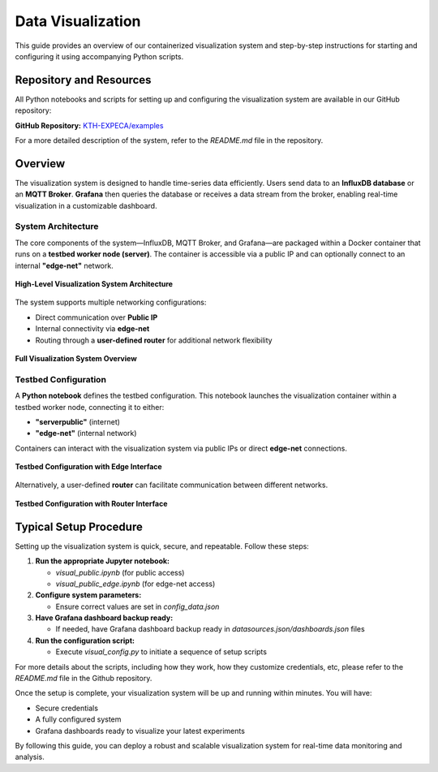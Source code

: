 .. _visualization:

==================
Data Visualization
==================

This guide provides an overview of our containerized visualization system and step-by-step instructions for starting and configuring it using accompanying Python scripts.

Repository and Resources
========================

All Python notebooks and scripts for setting up and configuring the visualization system are available in our GitHub repository:

**GitHub Repository:**  
`KTH-EXPECA/examples <https://github.com/KTH-EXPECA/examples/tree/main/observability>`_

For a more detailed description of the system, refer to the `README.md` file in the repository.

Overview
========

The visualization system is designed to handle time-series data efficiently. Users send data to an **InfluxDB database** or an **MQTT Broker**. **Grafana** then queries the database or receives a data stream from the broker, enabling real-time visualization in a customizable dashboard.

System Architecture
-------------------

The core components of the system—InfluxDB, MQTT Broker, and Grafana—are packaged within a Docker container that runs on a **testbed worker node (server)**. The container is accessible via a public IP and can optionally connect to an internal **"edge-net"** network.

.. figure:: visualization01.png
   :alt: Visualization Overview
   :align: center
   :figclass: screenshot

   **High-Level Visualization System Architecture**

The system supports multiple networking configurations:

- Direct communication over **Public IP**
- Internal connectivity via **edge-net**
- Routing through a **user-defined router** for additional network flexibility

.. figure:: visualization02.png
   :alt: Visualization System Overview
   :align: center
   :figclass: screenshot

   **Full Visualization System Overview**

Testbed Configuration
---------------------

A **Python notebook** defines the testbed configuration. This notebook launches the visualization container within a testbed worker node, connecting it to either:

- **"serverpublic"** (internet)
- **"edge-net"** (internal network)

Containers can interact with the visualization system via public IPs or direct **edge-net** connections.

.. figure:: visualization03.png
   :alt: Testbed Configuration with Edge Interface
   :align: center
   :figclass: screenshot

   **Testbed Configuration with Edge Interface**

Alternatively, a user-defined **router** can facilitate communication between different networks.

.. figure:: visualization04.png
   :alt: Testbed Configuration with Router Interface
   :align: center
   :figclass: screenshot

   **Testbed Configuration with Router Interface**

Typical Setup Procedure
=======================

Setting up the visualization system is quick, secure, and repeatable. Follow these steps:

#. **Run the appropriate Jupyter notebook:**
   
   - `visual_public.ipynb` (for public access)
   - `visual_public_edge.ipynb` (for edge-net access)

#. **Configure system parameters:**
   
   - Ensure correct values are set in `config_data.json`

#. **Have Grafana dashboard backup ready:**
   
   - If needed, have Grafana dashboard backup ready in `datasources.json/dashboards.json` files

#. **Run the configuration script:**
   
   - Execute `visual_config.py` to initiate a sequence of setup scripts


For more details about the scripts, including how they work, how they customize credentials, etc, please refer to the
`README.md` file in the Github repository.

Once the setup is complete, your visualization system will be up and running within minutes. You will have:

* Secure credentials  
* A fully configured system  
* Grafana dashboards ready to visualize your latest experiments  

By following this guide, you can deploy a robust and scalable visualization system for real-time data monitoring and analysis.
